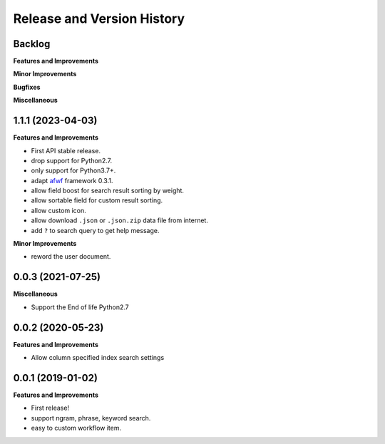 .. _release_history:

Release and Version History
==============================================================================


Backlog
~~~~~~~~~~~~~~~~~~~~~~~~~~~~~~~~~~~~~~~~~~~~~~~~~~~~~~~~~~~~~~~~~~~~~~~~~~~~~~
**Features and Improvements**

**Minor Improvements**

**Bugfixes**

**Miscellaneous**


1.1.1 (2023-04-03)
~~~~~~~~~~~~~~~~~~~~~~~~~~~~~~~~~~~~~~~~~~~~~~~~~~~~~~~~~~~~~~~~~~~~~~~~~~~~~~
**Features and Improvements**

- First API stable release.
- drop support for Python2.7.
- only support for Python3.7+.
- adapt `afwf <https://github.com/MacHu-GWU/afwf-project>`_ framework 0.3.1.
- allow field boost for search result sorting by weight.
- allow sortable field for custom result sorting.
- allow custom icon.
- allow download ``.json`` or ``.json.zip`` data file from internet.
- add ``?`` to search query to get help message.

**Minor Improvements**

- reword the user document.


0.0.3 (2021-07-25)
~~~~~~~~~~~~~~~~~~~~~~~~~~~~~~~~~~~~~~~~~~~~~~~~~~~~~~~~~~~~~~~~~~~~~~~~~~~~~~
**Miscellaneous**

- Support the End of life Python2.7


0.0.2 (2020-05-23)
~~~~~~~~~~~~~~~~~~~~~~~~~~~~~~~~~~~~~~~~~~~~~~~~~~~~~~~~~~~~~~~~~~~~~~~~~~~~~~
**Features and Improvements**

- Allow column specified index search settings


0.0.1 (2019-01-02)
~~~~~~~~~~~~~~~~~~~~~~~~~~~~~~~~~~~~~~~~~~~~~~~~~~~~~~~~~~~~~~~~~~~~~~~~~~~~~~
**Features and Improvements**

- First release!
- support ngram, phrase, keyword search.
- easy to custom workflow item.
